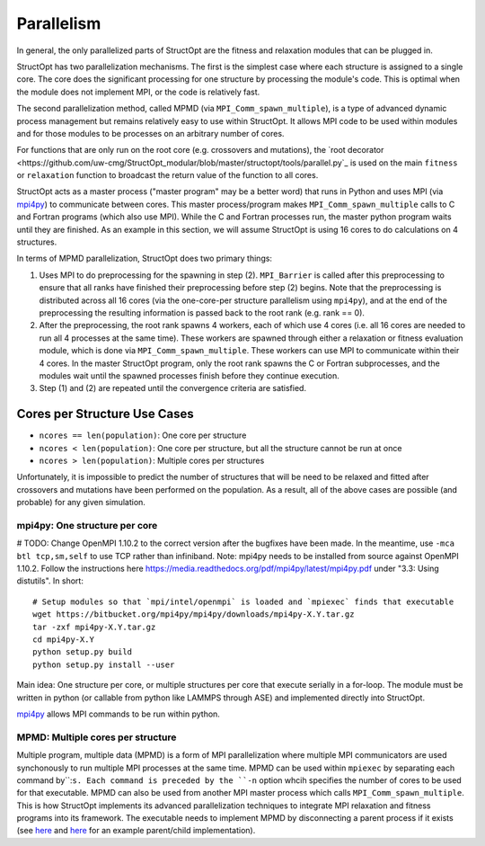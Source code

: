 Parallelism
###########

In general, the only parallelized parts of StructOpt are the fitness and relaxation modules that can be plugged in.

StructOpt has two parallelization mechanisms. The first is the simplest case where each structure is assigned to a single core. The core does the significant processing for one structure by processing the module's code. This is optimal when the module does not implement MPI, or the code is relatively fast.

The second parallelization method, called MPMD (via ``MPI_Comm_spawn_multiple``), is a type of advanced dynamic process management but remains relatively easy to use within StructOpt. It allows MPI code to be used within modules and for those modules to be processes on an arbitrary number of cores.

For functions that are only run on the root core (e.g. crossovers and mutations), the `root decorator <https://github.com/uw-cmg/StructOpt_modular/blob/master/structopt/tools/parallel.py`_ is used on the main ``fitness`` or ``relaxation`` function to broadcast the return value of the function to all cores.



StructOpt acts as a master process ("master program" may be a better word) that runs in Python and uses MPI (via `mpi4py <https://mpi4py.readthedocs.io/en/stable/>`_) to communicate between cores. This master process/program makes ``MPI_Comm_spawn_multiple`` calls to C and Fortran programs (which also use MPI). While the C and Fortran processes run, the master python program waits until they are finished. As an example in this section, we will assume StructOpt is using 16 cores to do calculations on 4 structures.

In terms of MPMD parallelization, StructOpt does two primary things:

1. Uses MPI to do preprocessing for the spawning in step (2). ``MPI_Barrier`` is called after this preprocessing to ensure that all ranks have finished their preprocessing before step (2) begins. Note that the preprocessing is distributed across all 16 cores (via the one-core-per structure parallelism using ``mpi4py``), and at the end of the preprocessing the resulting information is passed back to the root rank (e.g. rank == 0).

2. After the preprocessing, the root rank spawns 4 workers, each of which use 4 cores (i.e. all 16 cores are needed to run all 4 processes at the same time). These workers are spawned through either a relaxation or fitness evaluation module, which is done via ``MPI_Comm_spawn_multiple``. These workers can use MPI to communicate within their 4 cores. In the master StructOpt program, only the root rank spawns the C or Fortran subprocesses, and the modules wait until the spawned processes finish before they continue execution.

3. Step (1) and (2) are repeated until the convergence criteria are satisfied.

Cores per Structure Use Cases
-------------------------

* ``ncores == len(population)``: One core per structure

* ``ncores < len(population)``: One core per structure, but all the structure cannot be run at once

* ``ncores > len(population)``: Multiple cores per structures

Unfortunately, it is impossible to predict the number of structures that will be need to be relaxed and fitted after crossovers and mutations have been performed on the population. As a result, all of the above cases are possible (and probable) for any given simulation.


mpi4py: One structure per core
==============================

# TODO: Change OpenMPI 1.10.2 to the correct version after the bugfixes have been made. In the meantime, use ``-mca btl tcp,sm,self`` to use TCP rather than infiniband.
Note: mpi4py needs to be installed from source against OpenMPI 1.10.2. Follow the instructions here https://media.readthedocs.org/pdf/mpi4py/latest/mpi4py.pdf under "3.3: Using distutils". In short:

::

    # Setup modules so that `mpi/intel/openmpi` is loaded and `mpiexec` finds that executable
    wget https://bitbucket.org/mpi4py/mpi4py/downloads/mpi4py-X.Y.tar.gz
    tar -zxf mpi4py-X.Y.tar.gz
    cd mpi4py-X.Y
    python setup.py build
    python setup.py install --user

Main idea:  One structure per core, or multiple structures per core that execute serially in a for-loop. The module must be written in python (or callable from python like LAMMPS through ASE) and implemented directly into StructOpt.

`mpi4py <https://mpi4py.readthedocs.io/en/stable/>`_ allows MPI commands to be run within python. 


MPMD: Multiple cores per structure
==================================

Multiple program, multiple data (MPMD) is a form of MPI parallelization where multiple MPI communicators are used synchonously to run multiple MPI processes at the same time. MPMD can be used within ``mpiexec`` by separating each command by``:``s. Each command is preceded by the ``-n`` option whcih specifies the number of cores to be used for that executable. MPMD can also be used from another MPI master process which calls ``MPI_Comm_spawn_multiple``. This is how StructOpt implements its advanced parallelization techniques to integrate MPI relaxation and fitness programs into its framework. The executable needs to implement MPMD by disconnecting a parent process if it exists (see `here <https://github.com/jjmaldonis/mpi-parallelization/blob/master/spawn_multiple_loop.py>`_ and `here <https://github.com/paul-voyles/femsim-hrmc/blob/master/src/hrmc.f90>`_ for an example parent/child implementation).

